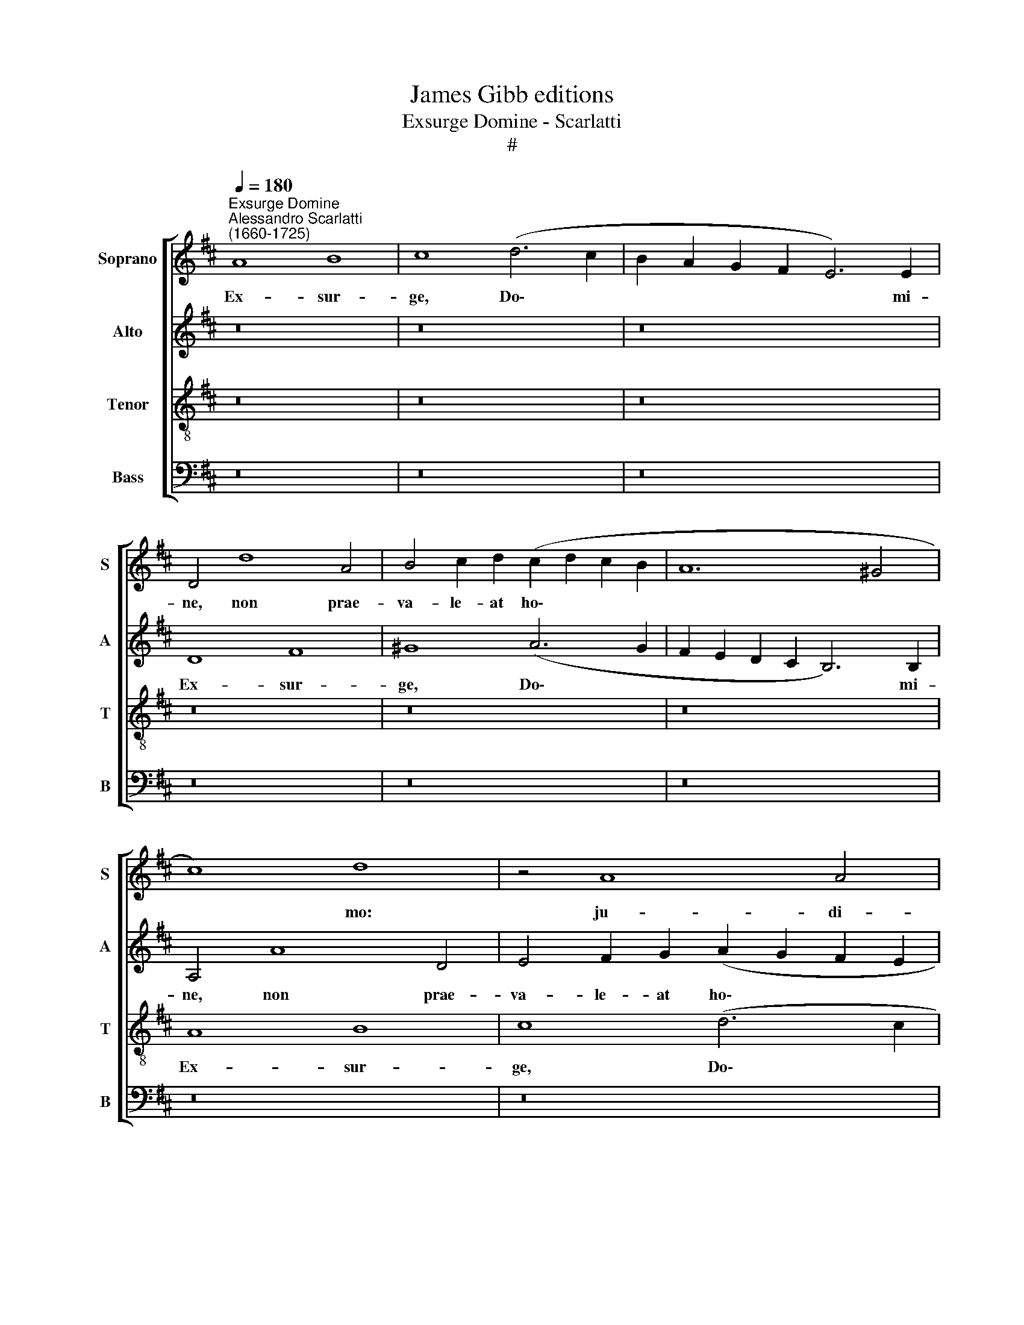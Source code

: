 X:1
T:James Gibb editions
T:Exsurge Domine - Scarlatti
T:#
%%score [ 1 2 3 4 ]
L:1/8
Q:1/4=180
M:none
K:D
V:1 treble nm="Soprano" snm="S"
V:2 treble nm="Alto" snm="A"
V:3 treble-8 nm="Tenor" snm="T"
V:4 bass nm="Bass" snm="B"
V:1
"^Exsurge Domine""^Alessandro Scarlatti\n(1660-1725)" A8 B8 | c8 (d6 c2 | B2 A2 G2 F2 E6) E2 | %3
w: Ex- sur-|ge, Do\- *|* * * * * mi-|
 D4 d8 A4 | B4 c2 d2 (c2 d2 c2 B2 | A12 ^G4 | c8) d8 | z4 A8 A4 | B4 d4 (B8 | A6 G2 F2 E2 D4) | %10
w: ne, non prae-|va- le- at ho\- * * *||* mo:|ju- di-|cen- tur gen\-||
[M:4/2] E8 z8 | A8 B8 | c6 d2 (e4 f4 | e8) A8 | z16 | z8 A8 | B8 c8 | (d6 c2 B2 A2 G2 F2 | %18
w: tes|in con-|spe- ctu tu\- *|* o.||Ex-|sur- ge,|Do\- * * * * *|
 E6) E2 D4 d4- | d4 A4 B4 c2 d2 | (c2 B2 A8 ^G2 F2 | E4 c6 B2 A4 | B8) A4 e4- | e4 A4 B4 c2 d2 | %24
w: * mi- ne, non|* prae- va- le- at|ho\- * * * *||* mo, non|* prae- va- le- at|
 (c2 d2 e2 c2 d2 c2 B4) | A4 A8 A4 | B4 d4 (G8 | A6 G2 F2 E2 D4) | E8 z4 A4- | A4 A4 B4 d4 | %30
w: ho\- * * * * * *|mo: ju- di-|cen- tur gen\-||tes, ju\-|* di- cen- tur|
 z4 (c2 d2 e4 d4- | d4 c6 B2 A2 G2 | F2 G2 F2 E2 D4 E4 | E8) A8 | B8 c8 | d4 B8 A4 | z4 d8 D4 | %37
w: gen\- * * *|||tes in|con- spe-|ctu tu- o;|non prae-|
 E4 F2 G2 (F2 G2 F2 E2) | D8 A4 A4- | A4 B8 c4- | c4 d4 d6 c2 | B8 A8 | A16 | A8 | A16 || %45
w: va- le- at ho\- * * *|mo: ju- di\-|* cen- tur|* gen- tes in|con- spe-|ctu|tu-|o.|
"^Largo"[Q:1/4=150] B8 B4 B4 | B8 B4 B4- | B2 B2 B2 B2 B8 | A4 A4 A8- | A4 ^G4 || %50
w: In con- ver-|ten- do i~\-|* ni- mi- cum me-|um re- tror\-|* sum,|
[Q:1/4=150][Q:1/4=150][Q:1/4=150][Q:1/4=150] z4 ^G4 G4 G4 | ^G8 G8 | c8 c4 c4 | c8 c8 | %54
w: in- fir- ma-|bun- tur,|in- fir- ma-|bun- tur,|
 z4 f4 (d4 B4) | c4 d4 z8 | A8 B6 B2 | A8 || E16 | F16 |] %60
w: et per\- *|i- bunt|a fa- ci-|e|tu-|a.|
V:2
 z16 | z16 | z16 | D8 F8 | ^G8 (A6 G2 | F2 E2 D2 C2 B,6) B,2 | A,4 A8 D4 | E4 F2 G2 (A2 G2 F2 E2 | %8
w: |||Ex- sur-|ge, Do\- *|* * * * * mi-|ne, non prae-|va- le- at ho\- * * *|
 D12 C4 | F8) A8 |[M:4/2] z4 E8 E4 | F4 A4 (D8 | E2 D2 C2 B,2) A,8 | z8 z4 A4- | A4 D4 E4 F2 G2 | %15
w: |* mo:|ju- di-|cen- tur gen\-|* * * * tes;|non|* prae- va- le- at|
 F8 E4 C4 | (F4 E2 D2) E4 F4 | (B,6 C2 D8- | D4 C4 D2 E2 F2 G2 | A4 F4) E8 | z8 D8 | E4 E8 C4 | %22
w: ho- mo: ju-|di\- * * cen- tur|gen\- * *||* * tes|in|con- spe- ctu|
 E8 E8 | z16 | z4 A8 D4 | E4 F2 G2 (F2 G2 F2 E2 | D12 C4 | F8) A8 | z4 E8 E4 | F4 A4 D8 | E8 z8 | %31
w: tu- o;||non prae-|va- le- at ho\- * * *||* mo:|ju- di-|cen- tur gen-|tes;|
 z8 D8 | F8 ^G8 | (A6 ^G2 F2 E2 D2 C2 | B,6) B,2 A,4 A4- | A4 D4 E4 F2 G2 | (F2 G2 F2 E2 D8- | %37
w: Ex-|sur- ge,|Do\- * * * * *|* mi- ne, non|* prae- va- le- at|ho\- * * * *|
 D4 C4) D4 A4- | A4 G8 F2 E2 | F8 G8 | z4 A8 G4 | G12 F4 | (F4 E2 D2 E8- | E8 | F16) || F8 F4 F4 | %46
w: * * mo: ju\-|* di- cen- tur|gen- tes|in con-|spe- ctu|tu\- * * *||o.|In con- ver-|
 F8 F8 | E6 E2 E4 E4 | E4 E6 D2 D4 | E8 || z4 ^E4 E4 E4 | F12 ^E4 | z4 F4 F4 F4 | (F4 E4) F8 | %54
w: ten- do|i- ni- mi- cum|me- um re- tror-|sum,|in- fir- ma-|bun- tur,|in- fir- ma-|bun\- * tur,|
 z8 F4 G4 | G4 F4 z8 | z4 D8 E3 D | C4 (D4- || D4 C2 B,2 C8 | D16) |] %60
w: et per-|i- bunt|a fa- ci-|e tu\-||a.|
V:3
 z16 | z16 | z16 | z16 | z16 | z16 | A8 B8 | c8 (d6 c2 | B2 A2 G2 F2 E6) E2 | D4 d8 A4 | %10
w: ||||||Ex- sur-|ge, Do\- *|* * * * * mi-|ne, non prae-|
[M:4/2][K:treble-8] B4 c2 d2 (c2 d2 c2 B2 | c12 ^G4 | c2 B2 A2 B2 c4 d4- | d4 c4 d6 e2 | f8) e8 | %15
w: va- le- at ho\- * * *||||* mo:|
 z4 A8 e4 | (d4 c2 B2) A8 | (G6 A2 B2 c2) d4 | z8 D8 | F8 ^G8 | (A2 G2 F2 E2 D4 B4- | %21
w: ju- di-|cen\- * * tur|gen\- * * * tes;|Ex-|sur- ge,|Do\- * * * * *|
 B4 A4 G4 A4- | A4) ^G4 A8 | z16 | A8 B8 | c8 (d6 c2 | B2 A2 G2 F2 E6 E2) | D4 d8 A4 | %28
w: |* mi- ne,||ex- sur-|ge, Do\- *|* * * * * mi-|ne, non prae-|
 B4 c2 d2 (c2 d2 c2 B2 | A12 ^G4 | c2 d2 e2 d2 c2 B2 A4 | G4 A6 G2 F2 G2 | A8 B8 | %33
w: va- le- at ho\- * * *|||||
 c2 d2 c2 B2 A8- | A4 ^G4) A8 | z8 z4 A4- | A4 A4 B4 d4 | G8 A4 A4 | B8 c8 | d4 d8 c2 B2 | %40
w: |* * mo:|ju\-|* di- cen- tur|gen- tes in|con- spe-|ctu tu\- * *|
 A8 B4 B4- | B4 B4 c8 | d4 (d8 c2 B2 | c8) | d16 || ^d8 d4 d4 | ^d8 d8 | B6 B2 d2 d2 d4- | %48
w: * o, in|* con- spe-|ctu tu\- * *||o.|In con- ver-|ten- do|i- ni- mi- cum me\-|
 d4 =c6 B2 A4 | B8 || z4 c4 c4 c4- | c4 B4 c8 | z4 ^A4 A4 A4 | B8 ^A8 | f4 d4 B2 c2 d4 | e4 A4 z8 | %56
w: * um re- tror-|sum,|in- fir- ma\-|* bun- tur,|in- fir- ma-|bun- tur,|et per- i\- * *|* bunt|
 z4 A8 G4- | G2 G2 F4 || A16 | A16 |] %60
w: a fa\-|* ci- e|tu-|a.|
V:4
 z16 | z16 | z16 | z16 | z16 | z16 | z16 | z16 | z16 | D,8 F,8 |[M:4/2] ^G,8 (A,6 G,2 | %11
w: |||||||||Ex- sur-|ge, Do\- *|
 F,2 E,2 D,2 C,2 B,,6) B,,2 | A,,4 A,8 D,4 | E,4 F,2 G,2 (F,2 G,2 F,2 E,2 | D,12 C,4 | %15
w: * * * * * mi-|ne, non prae-|va- le- at ho\- * * *||
 D,4 F,4) A,8 | z8 A,6 A,2 | B,4 D4 (G,8 | A,6 G,2 F,2 E,2) D,4 | z16 | A,,8 B,,8 | %21
w: * * mo:|ju- di-|cen- tur gen\-|* * * * tes||in con\--|
 C,6 D,2 (E,4 F,4 | E,8) A,,8 | z16 | z16 | z16 | z16 | D,8 F,8 | ^G,8 (A,6 G,2 | %29
w: spe- ctu tu\- *|* o;|||||Ex- sur-|ge, Do\- *|
 F,2 E,2 D,2 C,2 B,,6"^i" B,,2) | A,,4 A,8 D,4 | E,4 F,2 G,2 (F,6 E,2 | D,2 E,2 D,2 C,2 B,,4 E,4) | %33
w: * * * * * mi-|ne, non prae-|va- le- at ho\- *||
 A,,8 z8 | z8 A,,8 | B,,8 C,8 | D,8 (G,6 F,2 | E,8) D,8 | z16 | D,8 E,8 | F,8 G,8- | G,8 A,8- | %42
w: mo:|ju-|di- cen-|tur gen\- *|* tes||in con-|spe- ctu|* tu\-|
 A,16 | A,8 | D,16 || B,8 B,4 B,4 | B,8 B,8 | ^G,6 G,2 G,4 G,4 | A,4 A,2 A,2 =F,8 | E,8 || %50
w: ||o.|In con- ver-|ten- do|i- ni- mi- cum|me- um re- tror-|sum,|
 C,8 C,4 C,4 | D,8 C,8 | z4 F,4 F,4 F,4 | G,8 F,8 | z8 B,4 G,4 | E,4 D,4 z8 | F,,8 G,,6 G,,2 | %57
w: in- fìr- ma-|bun- tur,|in- fìr- ma-|bun- tur,|et per-|i- bunt|a fa- ci-|
 A,,8 || A,,16 | D,16 |] %60
w: e|tu-|a.|

